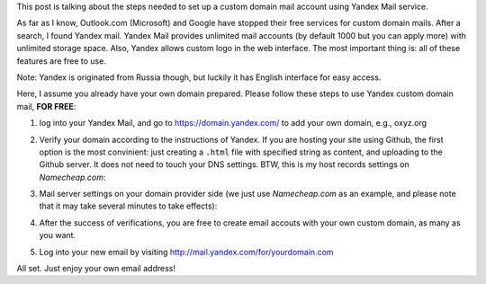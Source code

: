 .. title: Custom Domain Settings of Yandex Mail
.. slug: custom-domain-settings-of-yandex-mail
.. date: 2016-05-06 14:04:20 UTC+08:00
.. tags: domain
.. category: tools
.. link: 
.. description: 
.. type: text
.. author: YONG

This post is talking about the steps needed to set up a custom domain mail account using Yandex Mail service.

As far as I know, Outlook.com (Microsoft) and Google have stopped their free services for custom domain mails. After a search, I found Yandex mail. Yandex Mail provides unlimited mail accounts (by default 1000 but you can apply more) with unlimited storage space. Also, Yandex allows custom logo in the web interface. The most important thing is: all of these features are free to use.

.. TEASER_END

Note: Yandex is originated from Russia though, but luckily it has English interface for easy access.

Here, I assume you already have your own domain prepared. Please follow these steps to use Yandex custom domain mail, **FOR FREE**:

1. log into your Yandex Mail, and go to https://domain.yandex.com/ to add your own domain, e.g., oxyz.org
2. Verify your domain according to the instructions of Yandex. If you are hosting your site using Github, the first option is the most convinient: just creating a ``.html`` file with specified string as content, and uploading to the Github server. It does not need to touch your DNS settings. BTW, this is my host records settings on *Namecheap.com*:

   .. image:: /images/custom-domain-settings-of-yandex-mail-hostrecords.png
      :width: 480

3. Mail server settings on your domain provider side (we just use *Namecheap.com* as an example, and please note that it may take several minutes to take effects):

   .. image:: /images/custom-domain-settings-of-yandex-mail-mailsettings.png
      :width: 480  

4. After the success of verifications, you are free to create email accouts with your own custom domain, as many as you want.
5. Log into your new email by visiting http://mail.yandex.com/for/yourdomain.com

All set. Just enjoy your own email address!

